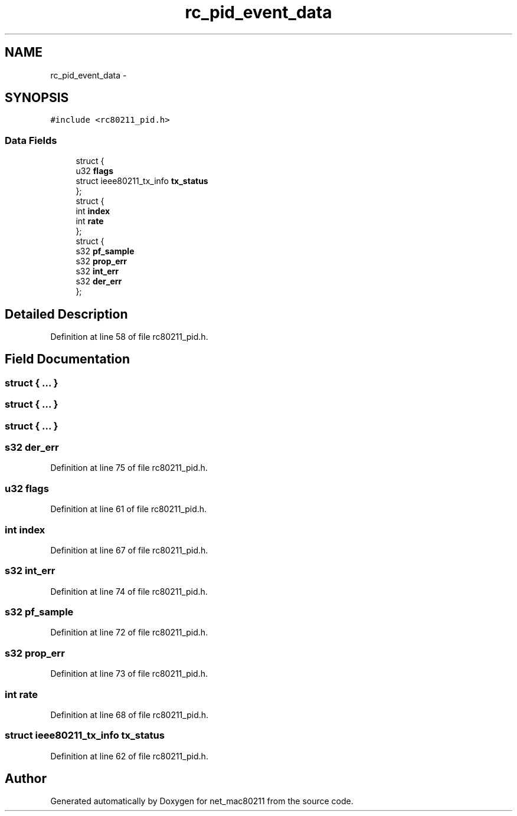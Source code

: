 .TH "rc_pid_event_data" 3 "Sun Jun 1 2014" "Version 1.0" "net_mac80211" \" -*- nroff -*-
.ad l
.nh
.SH NAME
rc_pid_event_data \- 
.SH SYNOPSIS
.br
.PP
.PP
\fC#include <rc80211_pid\&.h>\fP
.SS "Data Fields"

.in +1c
.ti -1c
.RI "struct {"
.br
.ti -1c
.RI "   u32 \fBflags\fP"
.br
.ti -1c
.RI "   struct ieee80211_tx_info \fBtx_status\fP"
.br
.ti -1c
.RI "}; "
.br
.ti -1c
.RI "struct {"
.br
.ti -1c
.RI "   int \fBindex\fP"
.br
.ti -1c
.RI "   int \fBrate\fP"
.br
.ti -1c
.RI "}; "
.br
.ti -1c
.RI "struct {"
.br
.ti -1c
.RI "   s32 \fBpf_sample\fP"
.br
.ti -1c
.RI "   s32 \fBprop_err\fP"
.br
.ti -1c
.RI "   s32 \fBint_err\fP"
.br
.ti -1c
.RI "   s32 \fBder_err\fP"
.br
.ti -1c
.RI "}; "
.br
.in -1c
.SH "Detailed Description"
.PP 
Definition at line 58 of file rc80211_pid\&.h\&.
.SH "Field Documentation"
.PP 
.SS "struct { \&.\&.\&. } "

.SS "struct { \&.\&.\&. } "

.SS "struct { \&.\&.\&. } "

.SS "s32 der_err"

.PP
Definition at line 75 of file rc80211_pid\&.h\&.
.SS "u32 flags"

.PP
Definition at line 61 of file rc80211_pid\&.h\&.
.SS "int index"

.PP
Definition at line 67 of file rc80211_pid\&.h\&.
.SS "s32 int_err"

.PP
Definition at line 74 of file rc80211_pid\&.h\&.
.SS "s32 pf_sample"

.PP
Definition at line 72 of file rc80211_pid\&.h\&.
.SS "s32 prop_err"

.PP
Definition at line 73 of file rc80211_pid\&.h\&.
.SS "int rate"

.PP
Definition at line 68 of file rc80211_pid\&.h\&.
.SS "struct ieee80211_tx_info tx_status"

.PP
Definition at line 62 of file rc80211_pid\&.h\&.

.SH "Author"
.PP 
Generated automatically by Doxygen for net_mac80211 from the source code\&.
